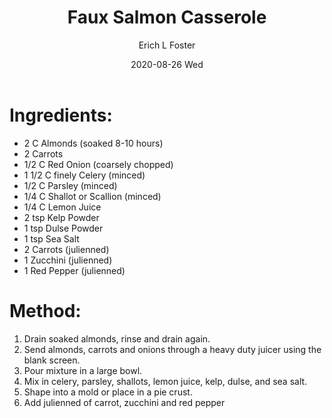 #+TITLE:       Faux Salmon Casserole
#+AUTHOR:      Erich L Foster
#+EMAIL:       erichlf AT gmail DOT com
#+DATE:        2020-08-26 Wed
#+URI:         /Recipes/Entrees/FauxSalmonCasserole
#+KEYWORDS:    vegan, raw
#+TAGS:        :vegan:raw:
#+LANGUAGE:    en
#+OPTIONS:     H:3 num:nil toc:nil \n:nil ::t |:t ^:nil -:nil f:t *:t <:t
#+DESCRIPTION: Faux Salmon Casserole
* Ingredients:
- 2 C Almonds (soaked 8-10 hours)
- 2 Carrots
- 1/2 C Red Onion (coarsely chopped)
- 1 1/2 C finely Celery (minced)
- 1/2 C Parsley (minced)
- 1/4 C Shallot or Scallion (minced)
- 1/4 C Lemon Juice
- 2 tsp Kelp Powder
- 1 tsp Dulse Powder
- 1 tsp Sea Salt
- 2 Carrots (julienned)
- 1 Zucchini (julienned)
- 1 Red Pepper (julienned)

* Method:
1. Drain soaked almonds, rinse and drain again.
2. Send almonds, carrots and onions through a heavy duty juicer using the blank screen.
3. Pour mixture in a large bowl.
4. Mix in celery, parsley, shallots, lemon juice, kelp, dulse, and sea salt.
5. Shape into a mold or place in a pie crust.
6. Add julienned of carrot, zucchini and red pepper
